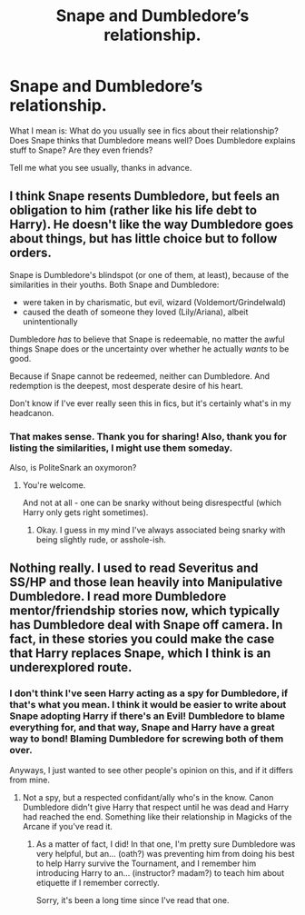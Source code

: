 #+TITLE: Snape and Dumbledore’s relationship.

* Snape and Dumbledore’s relationship.
:PROPERTIES:
:Author: Illusions_Of_Spades
:Score: 1
:DateUnix: 1607813164.0
:DateShort: 2020-Dec-13
:FlairText: Discussion
:END:
What I mean is: What do you usually see in fics about their relationship? Does Snape thinks that Dumbledore means well? Does Dumbledore explains stuff to Snape? Are they even friends?

Tell me what you see usually, thanks in advance.


** I think Snape resents Dumbledore, but feels an obligation to him (rather like his life debt to Harry). He doesn't like the way Dumbledore goes about things, but has little choice but to follow orders.

Snape is Dumbledore's blindspot (or one of them, at least), because of the similarities in their youths. Both Snape and Dumbledore:

- were taken in by charismatic, but evil, wizard (Voldemort/Grindelwald)
- caused the death of someone they loved (Lily/Ariana), albeit unintentionally

Dumbledore /has/ to believe that Snape is redeemable, no matter the awful things Snape does or the uncertainty over whether he actually /wants/ to be good.

Because if Snape cannot be redeemed, neither can Dumbledore. And redemption is the deepest, most desperate desire of his heart.

Don't know if I've ever really seen this in fics, but it's certainly what's in my headcanon.
:PROPERTIES:
:Author: PoliteSnark
:Score: 4
:DateUnix: 1607938202.0
:DateShort: 2020-Dec-14
:END:

*** That makes sense. Thank you for sharing! Also, thank you for listing the similarities, I might use them someday.

Also, is PoliteSnark an oxymoron?
:PROPERTIES:
:Author: Illusions_Of_Spades
:Score: 3
:DateUnix: 1607969886.0
:DateShort: 2020-Dec-14
:END:

**** You're welcome.

And not at all - one can be snarky without being disrespectful (which Harry only gets right sometimes).
:PROPERTIES:
:Author: PoliteSnark
:Score: 3
:DateUnix: 1607988463.0
:DateShort: 2020-Dec-15
:END:

***** Okay. I guess in my mind I've always associated being snarky with being slightly rude, or asshole-ish.
:PROPERTIES:
:Author: Illusions_Of_Spades
:Score: 3
:DateUnix: 1608041891.0
:DateShort: 2020-Dec-15
:END:


** Nothing really. I used to read Severitus and SS/HP and those lean heavily into Manipulative Dumbledore. I read more Dumbledore mentor/friendship stories now, which typically has Dumbledore deal with Snape off camera. In fact, in these stories you could make the case that Harry replaces Snape, which I think is an underexplored route.
:PROPERTIES:
:Author: Ash_Lestrange
:Score: 2
:DateUnix: 1607825612.0
:DateShort: 2020-Dec-13
:END:

*** I don't think I've seen Harry acting as a spy for Dumbledore, if that's what you mean. I think it would be easier to write about Snape adopting Harry if there's an Evil! Dumbledore to blame everything for, and that way, Snape and Harry have a great way to bond! Blaming Dumbledore for screwing both of them over.

Anyways, I just wanted to see other people's opinion on this, and if it differs from mine.
:PROPERTIES:
:Author: Illusions_Of_Spades
:Score: 1
:DateUnix: 1607876848.0
:DateShort: 2020-Dec-13
:END:

**** Not a spy, but a respected confidant/ally who's in the know. Canon Dumbledore didn't give Harry that respect until he was dead and Harry had reached the end. Something like their relationship in Magicks of the Arcane if you've read it.
:PROPERTIES:
:Author: Ash_Lestrange
:Score: 2
:DateUnix: 1607877312.0
:DateShort: 2020-Dec-13
:END:

***** As a matter of fact, I did! In that one, I'm pretty sure Dumbledore was very helpful, but an... (oath?) was preventing him from doing his best to help Harry survive the Tournament, and I remember him introducing Harry to an... (instructor? madam?) to teach him about etiquette if I remember correctly.

Sorry, it's been a long time since I've read that one.
:PROPERTIES:
:Author: Illusions_Of_Spades
:Score: 2
:DateUnix: 1607877757.0
:DateShort: 2020-Dec-13
:END:
